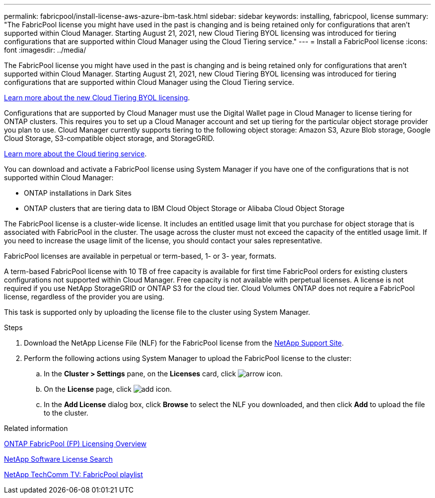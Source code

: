 ---
permalink: fabricpool/install-license-aws-azure-ibm-task.html
sidebar: sidebar
keywords: installing, fabricpool, license
summary: "The FabricPool license you might have used in the past is changing and is being retained only for configurations that aren’t supported within Cloud Manager. Starting August 21, 2021, new Cloud Tiering BYOL licensing was introduced for tiering configurations that are supported within Cloud Manager using the Cloud Tiering service."
---
= Install a FabricPool license
:icons: font
:imagesdir: ../media/

[.lead]
The FabricPool license you might have used in the past is changing and is being retained only for configurations that aren’t supported within Cloud Manager. Starting August 21, 2021, new Cloud Tiering BYOL licensing was introduced for tiering configurations that are supported within Cloud Manager using the Cloud Tiering service.

link:https://docs.netapp.com/us-en/occm/task_licensing_cloud_tiering.html#new-cloud-tiering-byol-licensing-starting-august-21-2021[Learn more about the new Cloud Tiering BYOL licensing^].

Configurations that are supported by Cloud Manager must use the Digital Wallet page in Cloud Manager to license tiering for ONTAP clusters. This requires you to set up a Cloud Manager account and set up tiering for the particular object storage provider you plan to use. Cloud Manager currently supports tiering to the following object storage: Amazon S3, Azure Blob storage, Google Cloud Storage, S3-compatible object storage, and StorageGRID.

link:https://docs.netapp.com/us-en/occm/concept_cloud_tiering.html#features[Learn more about the Cloud tiering service^].

You can download and activate a FabricPool license using System Manager if you have one of the configurations that is not supported within Cloud Manager:

* ONTAP installations in Dark Sites
* ONTAP clusters that are tiering data to IBM Cloud Object Storage or Alibaba Cloud Object Storage

The FabricPool license is a cluster-wide license. It includes an entitled usage limit that you purchase for object storage that is associated with FabricPool in the cluster. The usage across the cluster must not exceed the capacity of the entitled usage limit. If you need to increase the usage limit of the license, you should contact your sales representative.

FabricPool licenses are available in perpetual or term-based, 1- or 3- year, formats.

A term-based FabricPool license with 10 TB of free capacity is available for first time FabricPool orders for existing clusters configurations not supported within Cloud Manager. Free capacity is not available with perpetual licenses.
A license is not required if you use NetApp StorageGRID or ONTAP S3 for the cloud tier. Cloud Volumes ONTAP does not require a FabricPool license, regardless of the provider you are using.

This task is supported only by uploading the license file to the cluster using System Manager.

.Steps
.	Download the NetApp License File (NLF) for the FabricPool license from the link:https://mysupport.netapp.com/site/global/dashboard[NetApp Support Site^].
.	Perform the following actions using System Manager to upload the FabricPool license to the cluster:
..	In the *Cluster > Settings* pane, on the *Licenses* card, click image:icon_arrow.gif[arrow icon].
..	On the *License* page, click image:icon_add.gif[add icon].
..	In the *Add License* dialog box, click *Browse* to select the NLF you downloaded, and then click *Add* to upload the file to the cluster.

.Related information

https://kb.netapp.com/Advice_and_Troubleshooting/Data_Storage_Software/ONTAP_OS/ONTAP_FabricPool_(FP)_Licensing_Overview[ONTAP FabricPool (FP) Licensing Overview]

http://mysupport.netapp.com/licenses[NetApp Software License Search]

https://www.youtube.com/playlist?list=PLdXI3bZJEw7mcD3RnEcdqZckqKkttoUpS[NetApp TechComm TV: FabricPool playlist]